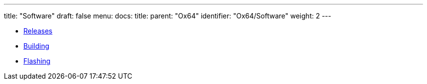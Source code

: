 ---
title: "Software"
draft: false
menu:
  docs:
    title:
    parent: "Ox64"
    identifier: "Ox64/Software"
    weight: 2
---

* link:Releases[]
* link:Building[]
* link:Flashing[]